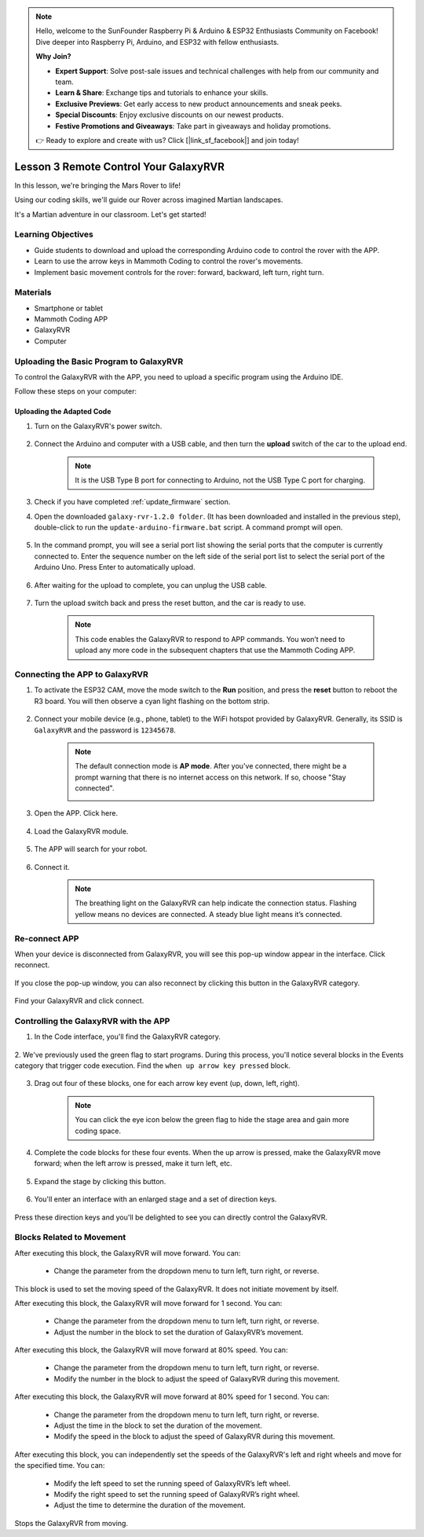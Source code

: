.. note::

    Hello, welcome to the SunFounder Raspberry Pi & Arduino & ESP32 Enthusiasts Community on Facebook! Dive deeper into Raspberry Pi, Arduino, and ESP32 with fellow enthusiasts.

    **Why Join?**

    - **Expert Support**: Solve post-sale issues and technical challenges with help from our community and team.
    - **Learn & Share**: Exchange tips and tutorials to enhance your skills.
    - **Exclusive Previews**: Get early access to new product announcements and sneak peeks.
    - **Special Discounts**: Enjoy exclusive discounts on our newest products.
    - **Festive Promotions and Giveaways**: Take part in giveaways and holiday promotions.

    👉 Ready to explore and create with us? Click [|link_sf_facebook|] and join today!



.. _rvr_move:

Lesson 3 Remote Control Your GalaxyRVR
============================================

In this lesson, we're bringing the Mars Rover to life!

Using our coding skills, we'll guide our Rover across imagined Martian landscapes.

It's a Martian adventure in our classroom. Let's get started!

.. raw:: html

   <video width="600" loop autoplay muted>
      <source src="../_static/video/car_move.mp4" type="video/mp4">
      Your browser does not support the video tag.
   </video>


Learning Objectives
-----------------------

* Guide students to download and upload the corresponding Arduino code to control the rover with the APP.
* Learn to use the arrow keys in Mammoth Coding to control the rover's movements.
* Implement basic movement controls for the rover: forward, backward, left turn, right turn.

Materials
-------------

* Smartphone or tablet
* Mammoth Coding APP
* GalaxyRVR
* Computer


Uploading the Basic Program to GalaxyRVR
-------------------------------------------------

To control the GalaxyRVR with the APP, you need to upload a specific program using the Arduino IDE.

Follow these steps on your computer:

.. Download Arduino IDE
.. ^^^^^^^^^^^^^^^^^^^^^^^^

.. #. Visit https://www.arduino.cc/en/software#future-version-of-the-arduino-ide .

.. #. Download the IDE for your OS version.

..     .. image:: img/sp_001.png

.. #. Install it.

..     .. image:: img/sp_005.png


Uploading the Adapted Code
^^^^^^^^^^^^^^^^^^^^^^^^^^^^^^^^^^^^^^^^^^

#. Turn on the GalaxyRVR's power switch.

    .. raw:: html

        <video width="600" loop autoplay muted>
            <source src="../_static/video/play_start.mp4" type="video/mp4">
            Your browser does not support the video tag.
        </video>

#. Connect the Arduino and computer with a USB cable, and then turn the **upload** switch of the car to the upload end.

    .. image:: ../img/camera_upload.png
        :width: 500
        :align: center

    .. note:: It is the USB Type B port for connecting to Arduino, not the USB Type C port for charging.

#. Check if you have completed :ref:`update_firmware` section.

#. Open the downloaded ``galaxy-rvr-1.2.0 folder``. (It has been downloaded and installed in the previous step), double-click to run the ``update-arduino-firmware.bat`` script. A command prompt will open.

    .. image:: ../img/firmware/updateFirmware.png

#. In the command prompt, you will see a serial port list showing the serial ports that the computer is currently connected to. Enter the sequence number on the left side of the serial port list to select the serial port of the Arduino Uno. Press Enter to automatically upload.

    .. image:: ../img/firmware/selectCOM.png

#. After waiting for the upload to complete, you can unplug the USB cable.

    .. image:: ../img/firmware/UNOupdating.png

#. Turn the upload switch back and press the reset button, and the car is ready to use.


    .. note:: This code enables the GalaxyRVR to respond to APP commands. You won’t need to upload any more code in the subsequent chapters that use the Mammoth Coding APP.


.. _app_connect:

Connecting the APP to GalaxyRVR
-------------------------------------------

1. To activate the ESP32 CAM, move the mode switch to the **Run** position, and press the **reset** button to reboot the R3 board. You will then observe a cyan light flashing on the bottom strip.

    .. raw:: html

        <video width="600" loop autoplay muted>
            <source src="_static/video/play_reset.mp4" type="video/mp4">
            Your browser does not support the video tag.
        </video>

2. Connect your mobile device (e.g., phone, tablet) to the WiFi hotspot provided by GalaxyRVR. Generally, its SSID is ``GalaxyRVR`` and the password is ``12345678``.


    .. image:: ../img/firmware/SSID.png

    .. note:: The default connection mode is **AP mode**. After you've connected, there might be a prompt warning that there is no internet access on this network. If so, choose "Stay connected".

        .. image:: ../img/app/camera_stay.png


3. Open the APP. Click here.

    .. image:: img/connet_app_04.png


4. Load the GalaxyRVR module.

    .. image:: img/connet_app_05.png

5. The APP will search for your robot.

    .. image:: img/connet_app_06.png

6. Connect it.

    .. image:: img/reconnect_2.png

    .. note:: The breathing light on the GalaxyRVR can help indicate the connection status. Flashing yellow means no devices are connected. A steady blue light means it’s connected.


Re-connect APP
-------------------------------------

When your device is disconnected from GalaxyRVR, you will see this pop-up window appear in the interface. Click reconnect.

    .. image:: img/reconnect_0.png

If you close the pop-up window, you can also reconnect by clicking this button in the GalaxyRVR category.

    .. image:: img/reconnect_1.png

Find your GalaxyRVR and click connect.

    .. image:: img/reconnect_2.png


Controlling the GalaxyRVR with the APP
-----------------------------------------

1. In the Code interface, you'll find the GalaxyRVR category.

    .. image:: img/3_rvr_catego.png

2. We've previously used the green flag to start programs. 
During this process, you'll notice several blocks in the Events category that trigger code execution. 
Find the ``when up arrow key pressed`` block.

    .. image:: img/3_rvr_when_arrow.png

3. Drag out four of these blocks, one for each arrow key event (up, down, left, right).

    .. image:: img/3_rvr_4_arrow.png

    .. note:: You can click the eye icon below the green flag to hide the stage area and gain more coding space.

4. Complete the code blocks for these four events. When the up arrow is pressed, make the GalaxyRVR move forward; when the left arrow is pressed, make it turn left, etc.

    .. image:: img/3_rvr_4_dir.png

5. Expand the stage by clicking this button.

    .. image:: img/3_rvr_stage.png

6. You'll enter an interface with an enlarged stage and a set of direction keys.

    .. image:: img/3_rvr_stage2.png

Press these direction keys and you'll be delighted to see you can directly control the GalaxyRVR.

Blocks Related to Movement
-----------------------------

.. image:: img/block/move_forward.png 
..    :align: center

After executing this block, the GalaxyRVR will move forward. You can:

    * Change the parameter from the dropdown menu to turn left, turn right, or reverse.


.. image:: img/block/move_set_speed.png     
..    :align: center

This block is used to set the moving speed of the GalaxyRVR. It does not initiate movement by itself.

.. image:: img/block/move_forward_1s.png 
..    :align: center

After executing this block, the GalaxyRVR will move forward for 1 second. You can:
    
    * Change the parameter from the dropdown menu to turn left, turn right, or reverse.
    * Adjust the number in the block to set the duration of GalaxyRVR’s movement.


.. image:: img/block/move_forward_80.png    
..    :align: center

After executing this block, the GalaxyRVR will move forward at 80% speed. You can:
    
    * Change the parameter from the dropdown menu to turn left, turn right, or reverse.
    * Modify the number in the block to adjust the speed of GalaxyRVR during this movement.

.. image:: img/block/move_forward_80_1s.png 
..    :align: center

After executing this block, the GalaxyRVR will move forward at 80% speed for 1 second. You can:
    
    * Change the parameter from the dropdown menu to turn left, turn right, or reverse.
    * Adjust the time in the block to set the duration of the movement.
    * Modify the speed in the block to adjust the speed of GalaxyRVR during this movement.

.. image:: img/block/move_lr_sp_1s.png 
..    :align: center

After executing this block, you can independently set the speeds of the GalaxyRVR's left and right wheels and move for the specified time. You can:
    
    * Modify the left speed to set the running speed of GalaxyRVR’s left wheel.
    * Modify the right speed to set the running speed of GalaxyRVR’s right wheel.
    * Adjust the time to determine the duration of the movement.

.. image:: img/block/move_stop.png
..    :align: center

Stops the GalaxyRVR from moving.

